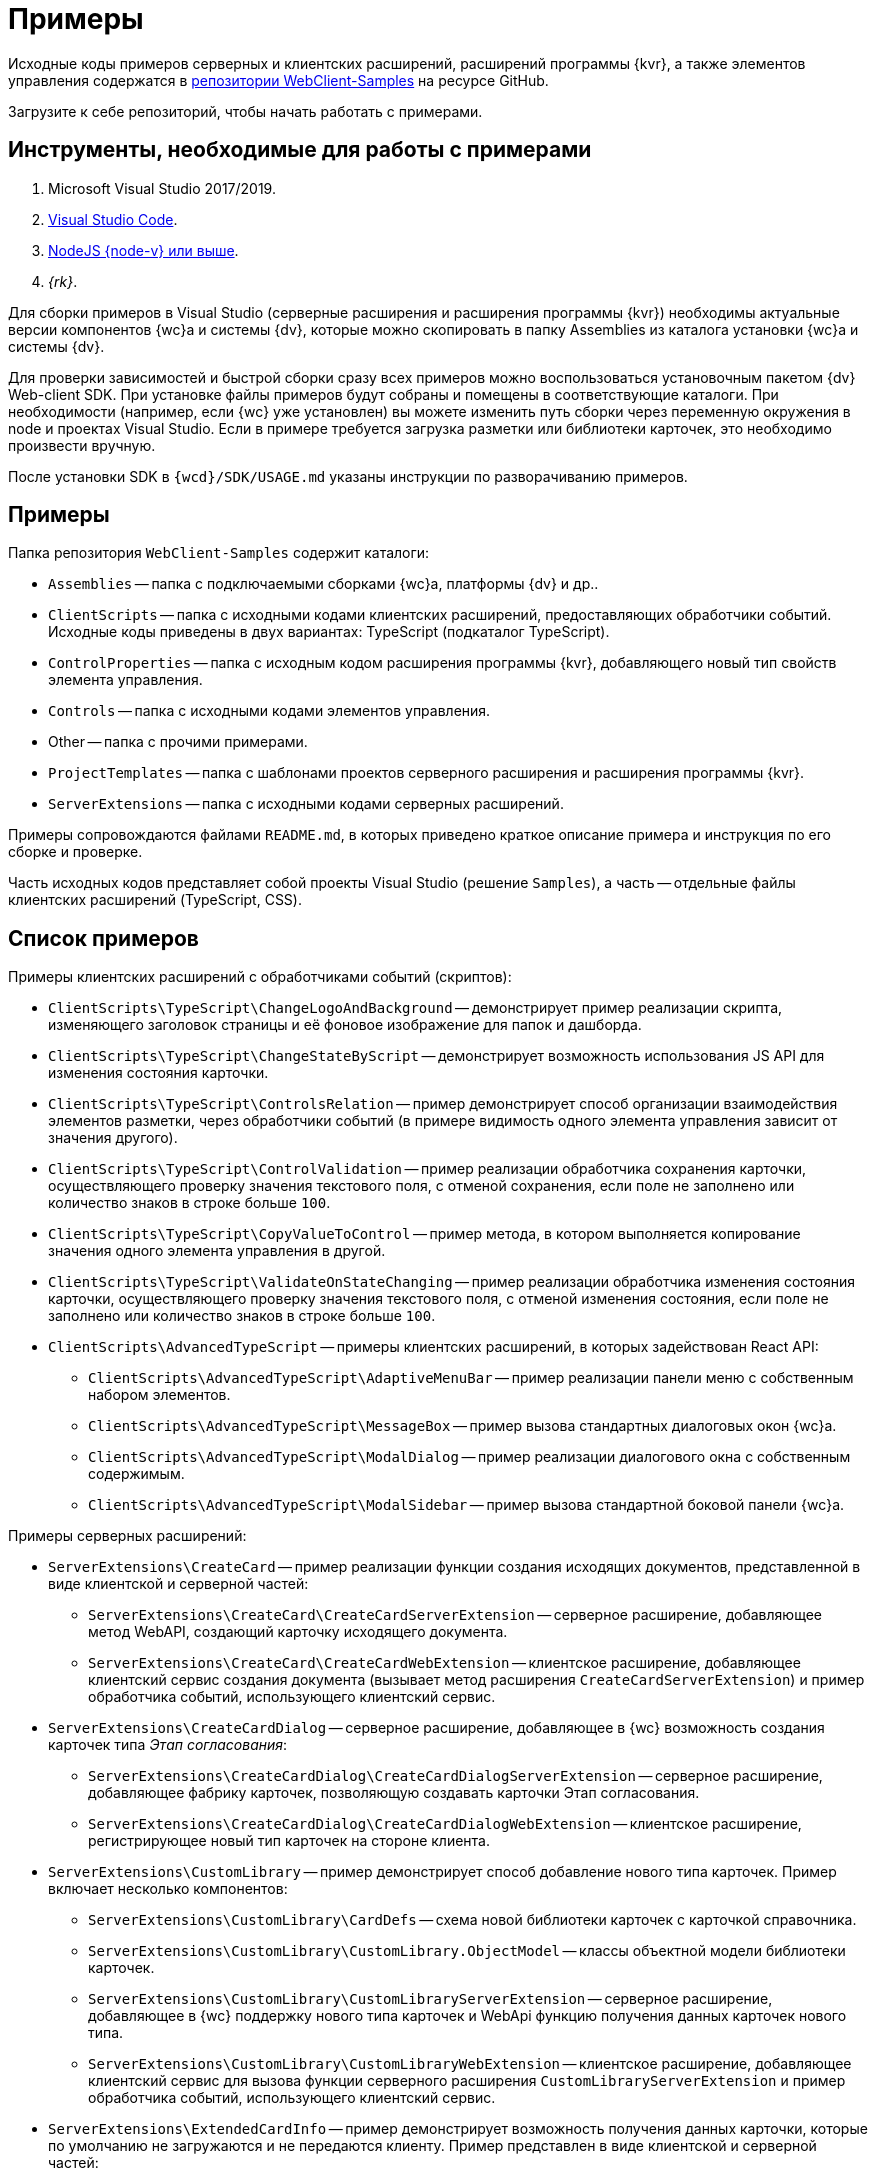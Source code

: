 = Примеры

Исходные коды примеров серверных и клиентских расширений, расширений программы {kvr}, а также элементов управления содержатся в xref:web-client-samples.adoc[репозитории WebClient-Samples] на ресурсе GitHub.

Загрузите к себе репозиторий, чтобы начать работать с примерами.

== Инструменты, необходимые для работы с примерами

. Microsoft Visual Studio 2017/2019.
. https://code.visualstudio.com/[Visual Studio Code].
. https://nodejs.org/en/[NodeJS {node-v} или выше].
. _{rk}_.

Для сборки примеров в Visual Studio (серверные расширения и расширения программы {kvr}) необходимы актуальные версии компонентов {wc}а и системы {dv}, которые можно скопировать в папку Assemblies из каталога установки {wc}а и системы {dv}.

Для проверки зависимостей и быстрой сборки сразу всех примеров можно воспользоваться установочным пакетом {dv} Web-client SDK. При установке файлы примеров будут собраны и помещены в соответствующие каталоги. При необходимости (например, если {wc} уже установлен) вы можете изменить путь сборки через переменную окружения в node и проектах Visual Studio. Если в примере требуется загрузка разметки или библиотеки карточек, это необходимо произвести вручную.

После установки SDK в `{wcd}/SDK/USAGE.md` указаны инструкции по разворачиванию примеров.

== Примеры

.Папка репозитория `WebClient-Samples` содержит каталоги:
* `Assemblies` -- папка с подключаемыми сборками {wc}а, платформы {dv} и др..
* `ClientScripts` -- папка с исходными кодами клиентских расширений, предоставляющих обработчики событий. Исходные коды приведены в двух вариантах: TypeScript (подкаталог TypeScript).
// и JavaScript (подкаталог JS).
* `ControlProperties` -- папка с исходным кодом расширения программы {kvr}, добавляющего новый тип свойств элемента управления.
* `Controls` -- папка с исходными кодами элементов управления.
* Other -- папка с прочими примерами.
* `ProjectTemplates` -- папка с шаблонами проектов серверного расширения и расширения программы {kvr}.
* `ServerExtensions` -- папка с исходными кодами серверных расширений.

Примеры сопровождаются файлами `README.md`, в которых приведено краткое описание примера и инструкция по его сборке и проверке.

Часть исходных кодов представляет собой проекты Visual Studio (решение `Samples`), а часть -- отдельные файлы клиентских расширений (TypeScript, CSS).

== Список примеров

.Примеры клиентских расширений с обработчиками событий (скриптов):
* `ClientScripts\TypeScript\ChangeLogoAndBackground` -- демонстрирует пример реализации скрипта, изменяющего заголовок страницы и её фоновое изображение для папок и дашборда.
* `ClientScripts\TypeScript\ChangeStateByScript` -- демонстрирует возможность использования JS API для изменения состояния карточки.
* `ClientScripts\TypeScript\ControlsRelation` -- пример демонстрирует способ организации взаимодействия элементов разметки, через обработчики событий (в примере видимость одного элемента управления зависит от значения другого).
* `ClientScripts\TypeScript\ControlValidation` -- пример реализации обработчика сохранения карточки, осуществляющего проверку значения текстового поля, с отменой сохранения, если поле не заполнено или количество знаков в строке больше `100`.
* `ClientScripts\TypeScript\CopyValueToControl` -- пример метода, в котором выполняется копирование значения одного элемента управления в другой.
* `ClientScripts\TypeScript\ValidateOnStateChanging` -- пример реализации обработчика изменения состояния карточки, осуществляющего проверку значения текстового поля, с отменой изменения состояния, если поле не заполнено или количество знаков в строке больше `100`.
* `ClientScripts\AdvancedTypeScript` -- примеры клиентских расширений, в которых задействован React API:
** `ClientScripts\AdvancedTypeScript\AdaptiveMenuBar` -- пример реализации панели меню с собственным набором элементов.
** `ClientScripts\AdvancedTypeScript\MessageBox` -- пример вызова стандартных диалоговых окон {wc}а.
** `ClientScripts\AdvancedTypeScript\ModalDialog` -- пример реализации диалогового окна с собственным содержимым.
** `ClientScripts\AdvancedTypeScript\ModalSidebar` -- пример вызова стандартной боковой панели {wc}а.

// NOTE: Папка `ClientScripts\JS` содержит исходные коды указанных примеров на языке JavaScript.

.Примеры серверных расширений:
* `ServerExtensions\CreateCard` -- пример реализации функции создания исходящих документов, представленной в виде клиентской и серверной частей:
** `ServerExtensions\CreateCard\CreateCardServerExtension` -- серверное расширение, добавляющее метод WebAPI, создающий карточку исходящего документа.
** `ServerExtensions\CreateCard\CreateCardWebExtension` -- клиентское расширение, добавляющее клиентский сервис создания документа (вызывает метод расширения `CreateCardServerExtension`) и пример обработчика событий, использующего клиентский сервис.
* `ServerExtensions\CreateCardDialog` -- серверное расширение, добавляющее в {wc} возможность создания карточек типа _Этап согласования_:
** `ServerExtensions\CreateCardDialog\CreateCardDialogServerExtension` -- серверное расширение, добавляющее фабрику карточек, позволяющую создавать карточки Этап согласования.
** `ServerExtensions\CreateCardDialog\CreateCardDialogWebExtension` -- клиентское расширение, регистрирующее новый тип карточек на стороне клиента.
* `ServerExtensions\CustomLibrary` -- пример демонстрирует способ добавление нового типа карточек. Пример включает несколько компонентов:
** `ServerExtensions\CustomLibrary\CardDefs` -- схема новой библиотеки карточек с карточкой справочника.
** `ServerExtensions\CustomLibrary\CustomLibrary.ObjectModel` -- классы объектной модели библиотеки карточек.
** `ServerExtensions\CustomLibrary\CustomLibraryServerExtension` -- серверное расширение, добавляющее в {wc} поддержку нового типа карточек и WebApi функцию получения данных карточек нового типа.
** `ServerExtensions\CustomLibrary\CustomLibraryWebExtension` -- клиентское расширение, добавляющее клиентский сервис для вызова функции серверного расширения `CustomLibraryServerExtension` и пример обработчика событий, использующего клиентский сервис.
* `ServerExtensions\ExtendedCardInfo` -- пример демонстрирует возможность получения данных карточки, которые по умолчанию не загружаются и не передаются клиенту. Пример представлен в виде клиентской и серверной частей:
** `ServerExtensions\ExtendedCardInfo\ExtendedCardInfoServerExtension` -- серверное расширение, добавляющее WebApi функцию загрузки из {dv} данных карточки.
** `ServerExtensions\ExtendedCardInfo\ExtendedCardInfoWebExtension` -- клиентское расширение, добавляющее клиентский сервис для вызова функции серверного расширения ExtendedCardInfoServerExtension и пример обработчика событий, использующего клиентский сервис.
* `ServerExtensions\LicenseCheck` -- демонстрация способа проверки лицензии {dv} на наличие дополнительной опции. Пример представлен в виде клиентской и серверной частей:
** `ServerExtensions\LicenseCheck\LicenseCheckServerExtension` -- серверное расширение, реализующее функцию проверки лицензии.
** `ServerExtensions\LicenseCheck\LicenseCheckWebExtension` -- клиентское расширение, добавляющее клиентский сервис для вызова функции проверки лицензии из серверного расширения LicenseCheckServerExtension и пример обработчика событий, использующего клиентский сервис.
* `ServerExtensions\ShiftTasksEndDate` -- пример реализации функции изменения данных связанных карточек. Пример представлен в виде клиентской и серверной частей:
** `ServerExtensions\ShiftTasksEndDate\ShiftTasksEndDateServerExtension` -- серверное расширение, в котором реализована функция изменения времени исполнения в заданиях, связанных с документом.
** `ServerExtensions\ShiftTasksEndDate\ShiftTasksEndDateWebExtension` -- клиентское расширение, добавляющее клиентский сервис для вызова функции изменения связанных карточек и пример обработчика событий, использующего клиентский сервис.
* `ServerExtensions\TableControl` -- пример демонстрирует способ получения данных из справочника контрагентов и отображения их в таблице. Пример представлен в виде клиентской и серверной частей:
** `ServerExtensions\TableControl\TableControlServerExtension` -- серверное расширение с функцией WebApi, предоставляющей данные контрагентов;
** `ServerExtensions\TableControl\TableControlWebExtension` -- клиентское расширение, реализующее несколько функций: добавляет клиентский сервис для вызова функции серверного расширения `TableControlServerExtension`. Предоставляет обработчик открытия карточки, использующий клиентский сервис для получения данных контрагентов. Обеспечивает загрузку данных контрагентов в таблицу.

.Примеры элементов управления:
* `Controls\AcquaintancePanel` -- элемент управления `_Панель отправки на ознакомление_`, предназначен для запуска БП отправки документа на ознакомление. Пример включает несколько компонентов:
** `AcquaintancePanel\AcquaintancePanelDesignerExtension` -- текстовый описатель элемента управления, а также расширение программы {kvr} с новым типом свойств и локализованными ресурсами.
** `AcquaintancePanel\AcquaintancePanelServerExtension` -- серверное расширение, предоставляющее функцию запуска бизнес-процесса отправки документа на ознакомление.
** `AcquaintancePanel\AcquaintancePanelWebExtension` -- клиентское расширение с клиентским компонентом элемента управления и сервисом вызова функции запуска БП из расширения `AcquaintancePanelServerExtension`.
* `Controls\DownloadFilesBatchOperation` -- пример реализации элемента управления групповой операции -- загрузки файлов выбранных карточек Документ на компьютер. Пример включает несколько компонентов:
** `DownloadFilesBatchOperation\DownloadFilesBatchOperationDesignerExtension` -- расширение программы {kvr} с бинарным описателем элемента управления, новыми свойствами `downloadDocumentFileMode` и `BatchOperationRestrictionFoldersPropertyDescription`, и источником данных DownloadDocumentFileModeSource для свойства `downloadDocumentFileMode`;
** `DownloadFilesBatchOperation\DownloadFilesBatchOperationServerExtension` -- серверное расширение с функцией, возвращающей файлы карточки;
** `DownloadFilesBatchOperation\DownloadFilesBatchOperationWebExtension` -- клиентское расширение с клиентским компонентом элемента управления и сервисом вызова функции получения файлов карточки из расширения `DownloadFilesBatchOperationServerExtension`.
* `Controls\CheckBox` -- элемент управления "Флаг", предназначен для установки и отображения значения булева типа. Пример включает два компонента:
** `CheckBox\CheckBoxDesignerExtension` -- расширение программы {kvr} с бинарным описателем элемента управления, новым свойством `DefaultValue` и редактором `BooleanMetadataEditor` значения свойства `DataField`, который ограничивает список доступных для выбора полей карточки.
** `CheckBox\CheckBoxWebExtension` -- клиентское расширение с клиентским компонентом элемента управления.
* `Controls\ExchangeRates` -- элемент управления `ExchangeRates`, предназначен для отображения курса валют, получаемого с внешнего ресурса. Пример включает два компонента:
** `ExchangeRates\ExchangeRatesDesignerExtension` -- текстовый описатель элемента управления, а также расширение программы {kvr} с локализованными ресурсами.
** `ExchangeRates\ExchangeRatesWebExtension` -- клиентское расширение с клиентским компонентом элемента управления.
* `Controls\HyperComments` -- элемент управления `HyperComments`, предназначен для отображения виджета комментариев внешнего веб-приложения `HyperComments`. Пример включает два компонента:
** `HyperComments\HyperCommentsDesignerExtension` -- расширение программы {kvr} с бинарным описателем элемента управления, новым типом свойств и локализованными ресурсами.
** `HyperComments\HyperCommentsWebExtension` -- клиентское расширение с клиентским компонентом элемента управления.
* `Controls\Image` -- элемент управления `_Image_`, предназначен для отображения галереи изображений. В примере демонстрируется возможность работы со значением элемента управления сложного типа и локализацией. Пример включает несколько компонентов:
** `Image\ImageDesignerExtension` -- расширение программы {kvr} с бинарным описателем элемента управления, новыми типами свойств и новым редактором `SliderEditor`.
** `Image\ImageServerExtension` -- серверное расширение с конвертером значения `SliderConverter`, который применяется при загрузке значения элемента управления в клиент.
** `Image\ImageWebExtension` -- клиентское расширение с клиентским компонентом элемента управления.
* `Controls\Link` -- элемент управления `Link`, предназначен для отображения ссылки. Пример включает два компонента:
** `Link\LinkDesignerExtension` -- текстовый описатель элемента управления, а также расширение программы {kvr} с локализованными ресурсами.
** `Link\LinkWebExtension` -- клиентское расширение с клиентским компонентом элемента управления.
* `Controls\RefCases` -- элемент управления `RefCases`, предназначен для выбора и отображения дела из Справочника номенклатуры дел 5.
** `RefCases\RefCasesDesignerExtension` -- текстовым описателем элемента управления, а также расширение программы {kvr} с дополнительными редакторами;
** `RefCases\RefCasesServerExtension` -- серверное расширение с конвертером значения RefCasesConverter, который применяется при загрузке значения элемента управления в клиент, и сервисами для получения данных из _Справочника номенклатуры дел 5_.
** `RefCases\RefCasesWebExtension` -- клиентское расширение с реализацией элемента управления.
* `Controls\TextBox` -- элемент управления `_TextBox_`, предназначен для текстового поля с меткой. Пример включает два компонента:
** `TextBox\TextBoxDesignerExtension` -- расширение программы {kvr} с бинарным описателем элемента управления, новым типом свойств и локализованными ресурсами.
** `TextBox\TextBoxWebExtension` -- клиентское расширение с клиентским компонентом элемента управления.
* `ControlProperties\Url` -- расширение программы {kvr} с описателем нового свойства `*Url*`.

.Прочие примеры:
* `Others\ExternalWebService` -- пример отдельного веб-сервиса, предоставляющего методы для взаимодействия с платформой {dv} через WebApi:
** Получение информации о карточке документа по её идентификатору.
** Создание карточки документа по переданной модели.
** Обновление данных карточки документа.
** Удаление карточки документа по её идентификатору.
** Изменение состояния карточки документа.
** Прикрепление файла к карточке документа.
** Получение файла по его идентификатору.
** Получение результата выполнения расширенного отчёта.
* `Others\SignalForUsers` -- пример использования сервиса отправки оповещений пользователям {wc}а:
** `Others\SignalForUsers\SignalServerExtension` -- серверное расширение, предоставляющее функцию рассылки оповещений.
** `Others\SignalForUsers\SignalWebExtension` -- клиентское расширение с клиентским сервисом и обработчиком, вызывающим функцию рассылки оповещений.
* `Others\Watermark` -- пример расширения программы _DVWebTool_s, добавляющего водяной знак в PDF файлы документа:
** `Others\Watermark\WatermarkServerExtension` -- серверное расширение, предоставляющее методы для получения и добавления файлов в документ.
** `Others\Watermark\WatermarkWebExtension` -- клиентское расширение, вызывающее функцию добавления водяного знака.
** `Others\Watermark\WatermarkWebToolExtension` -- расширение программы _DVWebTool_s, реализующее функцию добавления водяного знака в PDF-файлы на компьютере пользователя.
* `Others\KonturIntegration` -- пример реализации сервиса интеграции с системой Контур.Фокус, который открывает возможность:
+
** При создании Контрагента заполнить реквизиты, полученные из Контур.Фокус на основе указанного ИНН.
** В карточке Договора получить из Контур.Фокус отчёт о Контрагенте и приложить его в карточку Договора.
